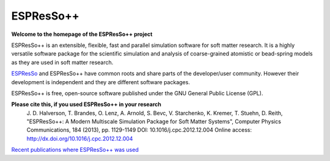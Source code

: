 .. ESPResSo++ documentation master file, created by
   sphinx-quickstart on Sat Jan 23 13:11:32 2010.
   You can adapt this file completely to your liking, but it should at least
   contain the root `toctree` directive.

ESPResSo++
========================

.. |espp| replace:: ESPResSo++

**Welcome to the homepage of the ESPResSo++ project**

|espp| is an extensible, flexible, fast and parallel simulation software for soft matter research.
It is a highly versatile software package for the scientific simulation and analysis
of coarse-grained atomistic or bead-spring models as they are used in soft matter research.

`ESPResSo <http://espressomd.org>`_ and |espp| have common roots and share parts of
the developer/user community. However their development is independent and they 
are different software packages. 

|espp| is free, open-source software published under the GNU General Public License (GPL).

**Please cite this, if you used ESPResSo++ in your research**
    J. D. Halverson, T. Brandes, O. Lenz, A. Arnold, S. Bevc, V. Starchenko, K. Kremer, T. Stuehn, D. Reith, "ESPResSo++: A Modern Multiscale Simulation Package for Soft Matter Systems", Computer Physics Communications, 184 (2013), pp. 1129-1149
    DOI: 10.1016/j.cpc.2012.12.004
    Online access: http://dx.doi.org/10.1016/j.cpc.2012.12.004

`Recent publications where ESPResSo++ was used <https://scholar.google.com/scholar?cites=16263384330356203698&as_sdt=2005&sciodt=0,5&hl=pl>`_